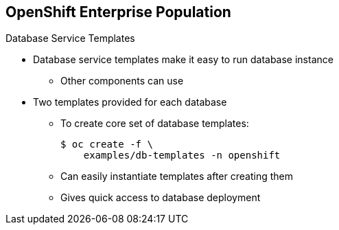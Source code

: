 == OpenShift Enterprise Population


.Database Service Templates

* Database service templates make it easy to run database instance
** Other components can use
* Two templates provided for each database
** To create core set of database templates:
+
----
$ oc create -f \
    examples/db-templates -n openshift
----

** Can easily instantiate templates after creating them
** Gives quick access to database deployment


ifdef::showscript[]

=== Transcript

You can also deploy database templates that make it easy to run a database instance that other components can use.

For each database--MongoDB, MySQL, and PostgreSQL--two templates are provided.

Use the second code sample shown here to create the core set of database templates.

After you create the templates, you can easily instantiate them. This gives the templates quick access to a database deployment.

endif::showscript[]




